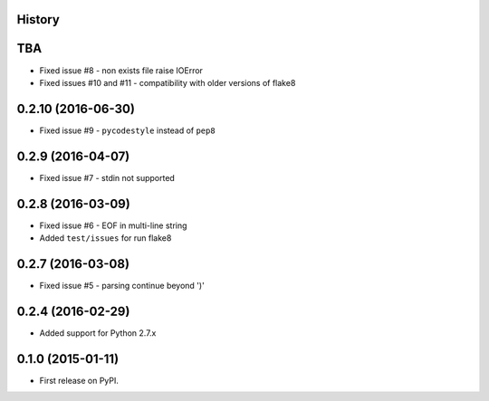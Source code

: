 .. :changelog:

History
-------

TBA
-------------------
* Fixed issue #8 - non exists file raise IOError
* Fixed issues #10 and #11 - compatibility with older versions of flake8

0.2.10 (2016-06-30)
-------------------
* Fixed issue #9 - ``pycodestyle`` instead of ``pep8``


0.2.9 (2016-04-07)
------------------
* Fixed issue #7 - stdin not supported


0.2.8 (2016-03-09)
------------------

* Fixed issue #6 - EOF in multi-line string
* Added ``test/issues`` for run flake8


0.2.7 (2016-03-08)
------------------

* Fixed issue #5 - parsing continue beyond ')'


0.2.4 (2016-02-29)
------------------

* Added support for Python 2.7.x


0.1.0 (2015-01-11)
------------------

* First release on PyPI.
